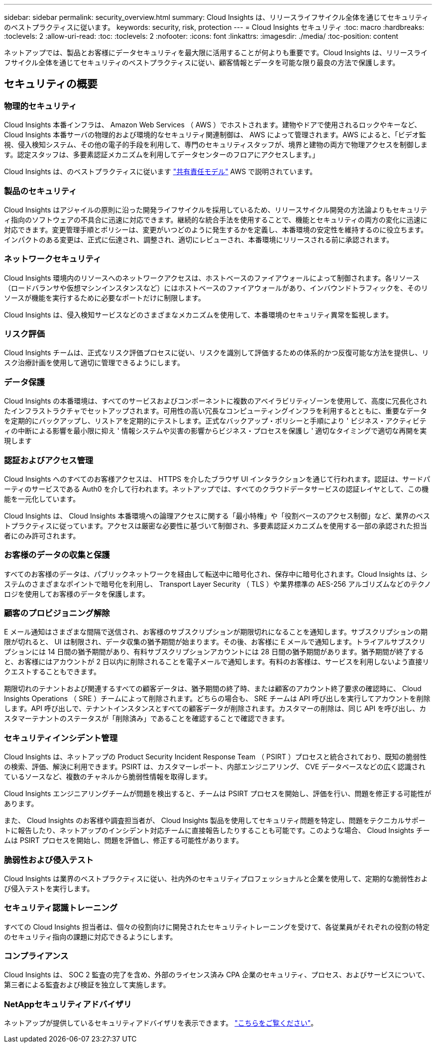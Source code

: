 ---
sidebar: sidebar 
permalink: security_overview.html 
summary: Cloud Insights は、リリースライフサイクル全体を通じてセキュリティのベストプラクティスに従います。 
keywords: security, risk, protection 
---
= Cloud Insights セキュリティ
:toc: macro
:hardbreaks:
:toclevels: 2
:allow-uri-read: 
:toc: 
:toclevels: 2
:nofooter: 
:icons: font
:linkattrs: 
:imagesdir: ./media/
:toc-position: content


[role="lead"]
ネットアップでは、製品とお客様にデータセキュリティを最大限に活用することが何よりも重要です。Cloud Insights は、リリースライフサイクル全体を通じてセキュリティのベストプラクティスに従い、顧客情報とデータを可能な限り最良の方法で保護します。



== セキュリティの概要



=== 物理的セキュリティ

Cloud Insights 本番インフラは、 Amazon Web Services （ AWS ）でホストされます。建物やドアで使用されるロックやキーなど、 Cloud Insights 本番サーバの物理的および環境的なセキュリティ関連制御は、 AWS によって管理されます。AWS によると、「ビデオ監視、侵入検知システム、その他の電子的手段を利用して、専門のセキュリティスタッフが、境界と建物の両方で物理アクセスを制御します。認定スタッフは、多要素認証メカニズムを利用してデータセンターのフロアにアクセスします。」

Cloud Insights は、のベストプラクティスに従います link:https://aws.amazon.com/compliance/shared-responsibility-model/["共有責任モデル"] AWS で説明されています。



=== 製品のセキュリティ

Cloud Insights はアジャイルの原則に沿った開発ライフサイクルを採用しているため、リリースサイクル開発の方法論よりもセキュリティ指向のソフトウェアの不具合に迅速に対応できます。継続的な統合手法を使用することで、機能とセキュリティの両方の変化に迅速に対応できます。変更管理手順とポリシーは、変更がいつどのように発生するかを定義し、本番環境の安定性を維持するのに役立ちます。インパクトのある変更は、正式に伝達され、調整され、適切にレビューされ、本番環境にリリースされる前に承認されます。



=== ネットワークセキュリティ

Cloud Insights 環境内のリソースへのネットワークアクセスは、ホストベースのファイアウォールによって制御されます。各リソース（ロードバランサや仮想マシンインスタンスなど）にはホストベースのファイアウォールがあり、インバウンドトラフィックを、そのリソースが機能を実行するために必要なポートだけに制限します。

Cloud Insights は、侵入検知サービスなどのさまざまなメカニズムを使用して、本番環境のセキュリティ異常を監視します。



=== リスク評価

Cloud Insights チームは、正式なリスク評価プロセスに従い、リスクを識別して評価するための体系的かつ反復可能な方法を提供し、リスク治療計画を使用して適切に管理できるようにします。



=== データ保護

Cloud Insights の本番環境は、すべてのサービスおよびコンポーネントに複数のアベイラビリティゾーンを使用して、高度に冗長化されたインフラストラクチャでセットアップされます。可用性の高い冗長なコンピューティングインフラを利用するとともに、重要なデータを定期的にバックアップし、リストアを定期的にテストします。正式なバックアップ・ポリシーと手順により ' ビジネス・アクティビティの中断による影響を最小限に抑え ' 情報システムや災害の影響からビジネス・プロセスを保護し ' 適切なタイミングで適切な再開を実現します



=== 認証およびアクセス管理

Cloud Insights へのすべてのお客様アクセスは、 HTTPS を介したブラウザ UI インタラクションを通じて行われます。認証は、サードパーティのサービスである Auth0 を介して行われます。ネットアップでは、すべてのクラウドデータサービスの認証レイヤとして、この機能を一元化しています。

Cloud Insights は、 Cloud Insights 本番環境への論理アクセスに関する「最小特権」や「役割ベースのアクセス制御」など、業界のベストプラクティスに従っています。アクセスは厳密な必要性に基づいて制御され、多要素認証メカニズムを使用する一部の承認された担当者にのみ許可されます。



=== お客様のデータの収集と保護

すべてのお客様のデータは、パブリックネットワークを経由して転送中に暗号化され、保存中に暗号化されます。Cloud Insights は、システムのさまざまなポイントで暗号化を利用し、 Transport Layer Security （ TLS ）や業界標準の AES-256 アルゴリズムなどのテクノロジを使用してお客様のデータを保護します。



=== 顧客のプロビジョニング解除

E メール通知はさまざまな間隔で送信され、お客様のサブスクリプションが期限切れになることを通知します。サブスクリプションの期限が切れると、 UI は制限され、データ収集の猶予期間が始まります。その後、お客様に E メールで通知します。トライアルサブスクリプションには 14 日間の猶予期間があり、有料サブスクリプションアカウントには 28 日間の猶予期間があります。猶予期間が終了すると、お客様にはアカウントが 2 日以内に削除されることを電子メールで通知します。有料のお客様は、サービスを利用しないよう直接リクエストすることもできます。

期限切れのテナントおよび関連するすべての顧客データは、猶予期間の終了時、または顧客のアカウント終了要求の確認時に、 Cloud Insights Operations （ SRE ）チームによって削除されます。どちらの場合も、 SRE チームは API 呼び出しを実行してアカウントを削除します。API 呼び出しで、テナントインスタンスとすべての顧客データが削除されます。カスタマーの削除は、同じ API を呼び出し、カスタマーテナントのステータスが「削除済み」であることを確認することで確認できます。



=== セキュリティインシデント管理

Cloud Insights は、ネットアップの Product Security Incident Response Team （ PSIRT ）プロセスと統合されており、既知の脆弱性の検索、評価、解決に利用できます。PSIRT は、カスタマーレポート、内部エンジニアリング、 CVE データベースなどの広く認識されているソースなど、複数のチャネルから脆弱性情報を取得します。

Cloud Insights エンジニアリングチームが問題を検出すると、チームは PSIRT プロセスを開始し、評価を行い、問題を修正する可能性があります。

また、 Cloud Insights のお客様や調査担当者が、 Cloud Insights 製品を使用してセキュリティ問題を特定し、問題をテクニカルサポートに報告したり、ネットアップのインシデント対応チームに直接報告したりすることも可能です。このような場合、 Cloud Insights チームは PSIRT プロセスを開始し、問題を評価し、修正する可能性があります。



=== 脆弱性および侵入テスト

Cloud Insights は業界のベストプラクティスに従い、社内外のセキュリティプロフェッショナルと企業を使用して、定期的な脆弱性および侵入テストを実行します。



=== セキュリティ認識トレーニング

すべての Cloud Insights 担当者は、個々の役割向けに開発されたセキュリティトレーニングを受けて、各従業員がそれぞれの役割の特定のセキュリティ指向の課題に対応できるようにします。



=== コンプライアンス

Cloud Insights は、 SOC 2 監査の完了を含め、外部のライセンス済み CPA 企業のセキュリティ、プロセス、およびサービスについて、第三者による監査および検証を独立して実施します。



=== NetAppセキュリティアドバイザリ

ネットアップが提供しているセキュリティアドバイザリを表示できます。 link:https://security.netapp.com/advisory/["こちらをご覧ください"]。
